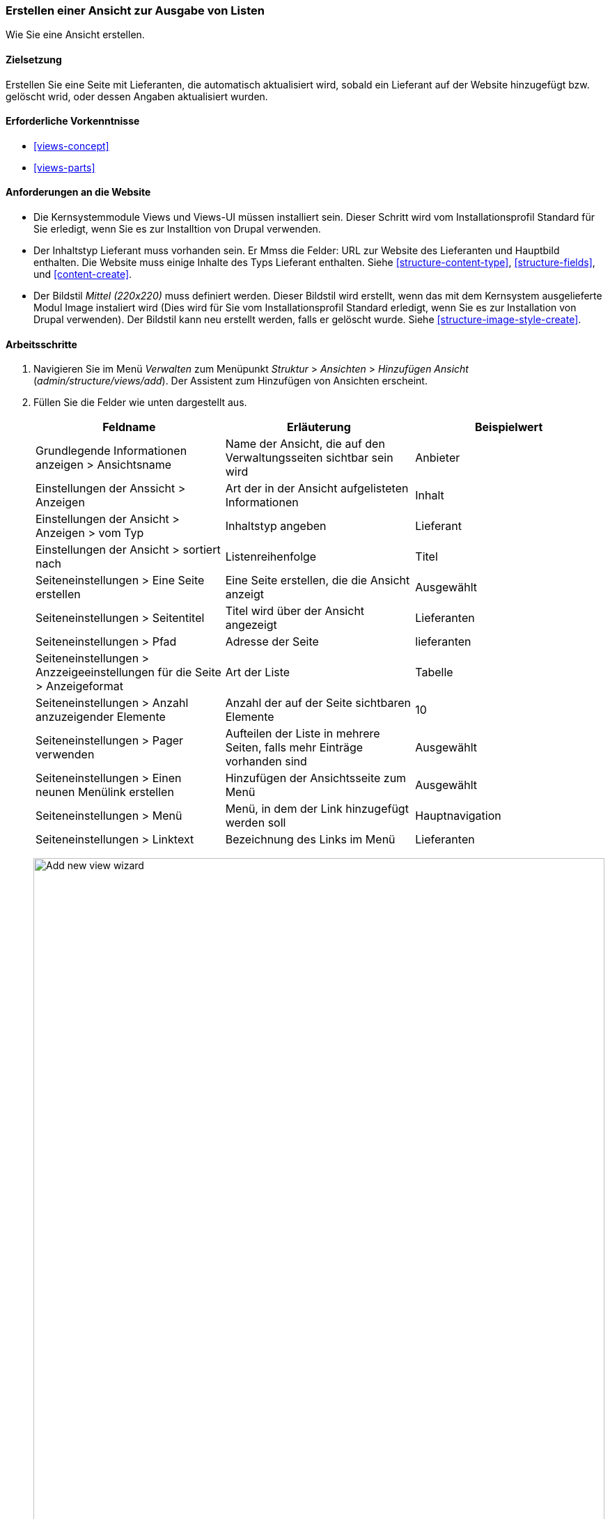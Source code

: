 [[views-create]]
=== Erstellen einer Ansicht zur Ausgabe von Listen

[role="summary"]
Wie Sie eine Ansicht erstellen.

(((View,creating)))
(((Content list view,creating)))
(((Views module,creating a view)))
(((Listing content,using Views module to)))
(((Image module,creating a view)))
(((Module,Views)))
(((Module,Image)))

==== Zielsetzung

Erstellen Sie eine Seite mit Lieferanten, die automatisch aktualisiert wird, sobald ein
Lieferant auf der Website hinzugefügt bzw. gelöscht wrid, oder dessen Angaben aktualisiert wurden.

==== Erforderliche Vorkenntnisse

* <<views-concept>>
* <<views-parts>>

==== Anforderungen an die Website

* Die Kernsystemmodule Views und Views-UI müssen installiert sein. Dieser Schritt wird vom Installationsprofil Standard für Sie erledigt, wenn Sie es zur Installtion von Drupal verwenden.

* Der Inhaltstyp Lieferant muss vorhanden sein. Er Mmss die Felder: URL zur Website des Lieferanten und Hauptbild enthalten.
Die Website muss einige Inhalte des Typs Lieferant enthalten. Siehe <<structure-content-type>>,
<<structure-fields>>, und <<content-create>>.

* Der Bildstil _Mittel (220x220)_ muss definiert werden. Dieser Bildstil wird erstellt, wenn das mit dem Kernsystem ausgelieferte Modul Image instaliert wird (Dies wird für Sie vom Installationsprofil Standard erledigt, wenn Sie es zur Installation von Drupal verwenden).  Der Bildstil kann neu erstellt werden, falls er gelöscht wurde. Siehe
<<structure-image-style-create>>.

==== Arbeitsschritte

. Navigieren Sie im Menü _Verwalten_ zum Menüpunkt _Struktur_ > _Ansichten_ > _Hinzufügen
Ansicht_ (_admin/structure/views/add_). Der Assistent zum Hinzufügen von Ansichten erscheint.

. Füllen Sie die Felder wie unten dargestellt aus.
+
[width="100%",frame="topbot",options="header"]
|================================
| Feldname | Erläuterung| Beispielwert
| Grundlegende Informationen anzeigen > Ansichtsname | Name der Ansicht, die auf den Verwaltungsseiten sichtbar sein wird | Anbieter
| Einstellungen der Anssicht > Anzeigen | Art der in der Ansicht aufgelisteten Informationen | Inhalt
| Einstellungen der Ansicht  > Anzeigen > vom Typ | Inhaltstyp angeben | Lieferant
| Einstellungen der Ansicht  > sortiert nach | Listenreihenfolge | Titel
| Seiteneinstellungen > Eine Seite erstellen | Eine Seite erstellen, die die Ansicht anzeigt | Ausgewählt
| Seiteneinstellungen > Seitentitel | Titel wird über der Ansicht angezeigt | Lieferanten
| Seiteneinstellungen > Pfad | Adresse der Seite | lieferanten
| Seiteneinstellungen > Anzzeigeeinstellungen für die Seite > Anzeigeformat | Art der Liste | Tabelle
| Seiteneinstellungen > Anzahl anzuzeigender Elemente | Anzahl der auf der Seite sichtbaren Elemente | 10
| Seiteneinstellungen > Pager verwenden | Aufteilen der Liste in mehrere Seiten, falls mehr Einträge vorhanden sind | Ausgewählt
| Seiteneinstellungen > Einen neunen Menülink erstellen | Hinzufügen der Ansichtsseite zum Menü | Ausgewählt
| Seiteneinstellungen > Menü | Menü, in dem der Link hinzugefügt werden soll | Hauptnavigation
| Seiteneinstellungen > Linktext | Bezeichnung des Links im Menü | Lieferanten
|================================
+
--
// Add view wizard.
image:images/views-create-wizard.png["Add new view wizard",width="100%"]
--

. Klicken Sie auf _Speichern und bearbeiten_. Das Konfigurationsformularder Ansicht erscheint.

. Klicken Sie im Abschnitt _Felder_ im Dropbutton auf _Hinzufügen_. Das Popup-Fenster _Felder_ hinzufügen
erscheint.

. Geben Sie das Wort "Bild" in das Suchfeld ein.

. Wählen Sie Sie Hauptbild in der Tabelle aus.

. Klicken Sie auf _Anwenden_. Das Feld _Konfigurieren: Inhalt: Hauptbild_.
erscheint als Popup-Fenster.

. Füllen Sie die Felder wie unten dargestellt aus.
+
[width="100%",frame="topbot",options="header"]
|================================
| Feldname | Erläuterung| Beispielwert
| Beschriftung erstellen | Hinzufügen einer Beschriftung vor dem Feldwert | Nicht ausgewählt
| Bildstil | Das Format des Bildes | Mittel (220x220)
| Bild Vrlinken auf | Einen Link zum Bild hinzufügen | Inhalt
|================================

. Klicken Sie auf _Anwenden_. Die Konfigurationsseite der Ansicht wird angezeigt.

. Klicken Sie im Abschnitt _Felder_ im Dropbutton auf _Hinzufügen_. Das Popup-Fenster _Felder_ hinzufügen
erscheint.

. Geben Sie das Wort "Textkörper" in das Suchfeld ein.

. Wählen Sie _Textkörper_ in der Tabelle.

. Klicken Sie auf _Anwenden und Hinzufügen_. Das Feld _Inhalt: Textkörper konfigurieren_ erscheint.

. Füllen Sie die Felder wie unten dargestellt aus.
+
[width="100%",frame="topbot",options="header"]
|================================
| Feldname | Erläuterung| Beispielwert
| Beschriftung erstellen | Hinzufügen einer Beschriftung vor dem Feldwert | Nicht ausgewählt
| Anzeigeformat | Die Darstellungsart des Feldwertes | Zusammenfassung oder gekürzt
| Maximale Anzahl von Zeichen im Anrisstext: | Die Anzahl der maximal angezeigten Zeichen | 120
|================================

. Klicken Sie auf _Anwenden_. Das Konfigurationsformular der Ansicht wird angezeigt.

. Klicken Sie im Abschitt _Felder_ auf _Inhalt: Titel (Titel)_. Das Feld _Konfigurieren: Inhalt: Titel_ erscheint.

. Deaktivieren Sie die Option _Beschriftung erstellen_. Dadurch wird die Beschriftung entfernt, die automatisch erstellt wurde.

. Klicken Sie auf _Anwenden_. Das KLonfigurationsformular der Ansicht weird angezeigt.

. Klicken Sie im Abschnitt _Felder_ im Dropbutton auf _umsortieren_. Das Pop-Up Fenster _Felder neu anordnen_ erscheint.

. Ziehen Sie die Draghandles der Felder, um diese in die richtige Reihenfolge zu bringen: Bild,
Titel, Textkörper. Als Alternative zum Ziehen mnit der Maus können Sie oben in der Tabelle auf die Schaltfläche _Zeilengewichte anzeigen_ klicken und numerische Zahlen eingeben (Felder mit niedrigeren oder
stärker negativen Zahlen werden zuerst angezeigt).

. Klicken Sie auf _Anwenden_. Die Konfigurationsseite der Ansicht erscheint.

. Klicken Sie optional auf _Vorschau aktualisieren_, um die Vorschau zu aktualisieren.

. Klicken Sie auf _Speichern_.
+
--
// Abgeschlossene Anbieter sehen die Verwaltungsseite.
image:images/views-create-view.png["Konfigurationsseite für die Ansicht der Anbieter", width="100%"]]
--

. Navigieren Sie zur Startseite und klicken Sie in der Hauptnavigation auf Lieferanten, um
das Ergebnis zu sehen.
+
--
// Completed vendors view output.
image:images/views-create-view-output.png["Vendors view output", width="100%"]
--

==== Viertiefen Sie Ihr Wissen

Der Link zur Ansicht in der Hauptnavigation wird sich wahrscheinlich nicht an der richtigen Stelle befinden. 
Ändern Sie die Reihenfolge der Menüpunkte in der Hauptnavigation. Siehe
<<menu-reorder>>.

//===== Verwandte Konzepte

==== Videos

// Video von Drupalize.Me.
video::https://www.youtube-nocookie.com/embed/aw02gXlte9I[title="Erstellen einer Inhaltslistenansicht (englisch)"]]

// ==== Zusätzliche Ressourcen


*Mitwirkende*

Geschrieben/herausgegeben von https://www.drupal.org/u/batigolix[Boris Doesborg]
und https://www.drupal.org/u/jhodgdon[Jennifer Hodgdon].

Ins Deutsche übersetzt von https://www.drupal.org/u/Joachim-Namyslo[Joachim Namyslo].

